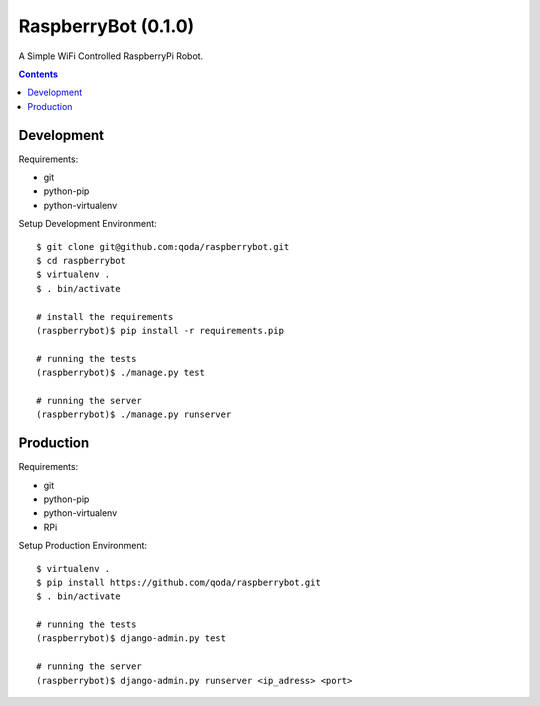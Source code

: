 RaspberryBot (0.1.0)
====================
A Simple WiFi Controlled RaspberryPi Robot.

.. contents::

Development
-----------

Requirements:

* git
* python-pip
* python-virtualenv

Setup Development Environment::

    $ git clone git@github.com:qoda/raspberrybot.git
    $ cd raspberrybot
    $ virtualenv .
    $ . bin/activate

    # install the requirements
    (raspberrybot)$ pip install -r requirements.pip

    # running the tests
    (raspberrybot)$ ./manage.py test

    # running the server
    (raspberrybot)$ ./manage.py runserver

Production
-----------

Requirements:

* git
* python-pip
* python-virtualenv
* RPi

Setup Production Environment::

    $ virtualenv .
    $ pip install https://github.com/qoda/raspberrybot.git
    $ . bin/activate

    # running the tests
    (raspberrybot)$ django-admin.py test

    # running the server
    (raspberrybot)$ django-admin.py runserver <ip_adress> <port>
